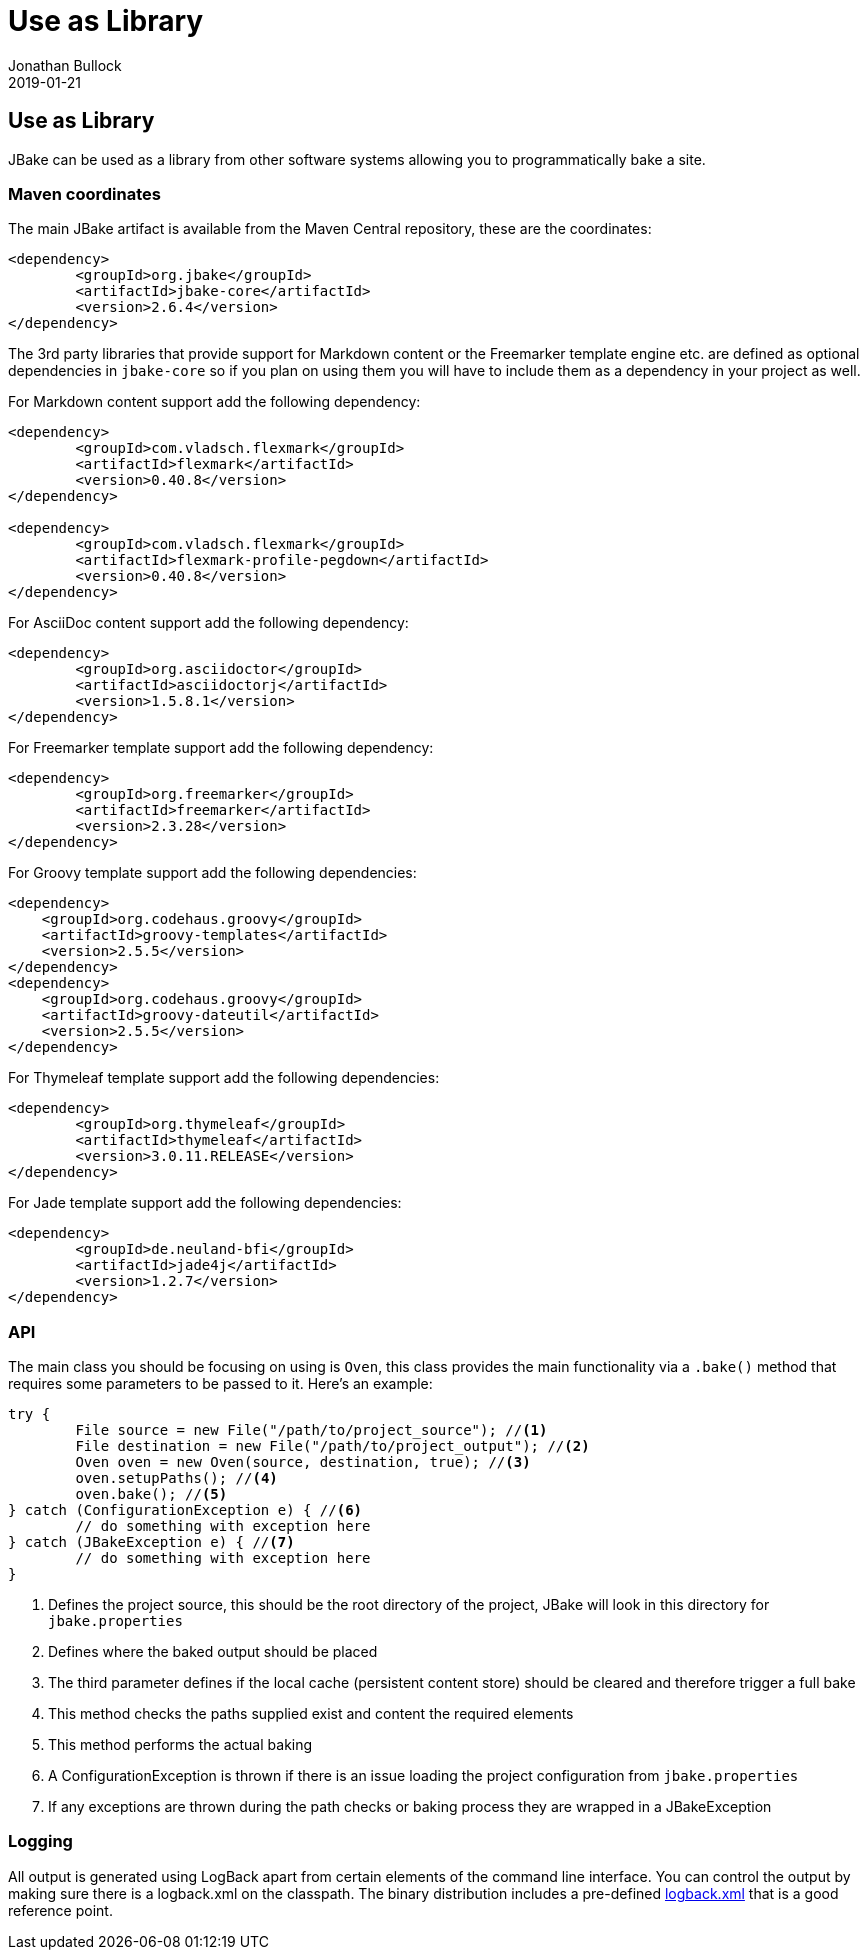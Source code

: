 = Use as Library
Jonathan Bullock
2019-01-21
:jbake-type: page
:jbake-tags: documentation
:jbake-status: published
:idprefix:

== Use as Library

JBake can be used as a library from other software systems allowing you to programmatically bake a site.

=== Maven coordinates

The main JBake artifact is available from the Maven Central repository, these are the coordinates:

[source,xml]
----
<dependency>
	<groupId>org.jbake</groupId>
	<artifactId>jbake-core</artifactId>
	<version>2.6.4</version>
</dependency>
----

The 3rd party libraries that provide support for Markdown content or the Freemarker template engine etc. are defined as optional dependencies in `jbake-core` so if 
you plan on using them you will have to include them as a dependency in your project as well.

For Markdown content support add the following dependency:

[source,xml]
----
<dependency>
	<groupId>com.vladsch.flexmark</groupId>
	<artifactId>flexmark</artifactId>
	<version>0.40.8</version>
</dependency>

<dependency>
	<groupId>com.vladsch.flexmark</groupId>
	<artifactId>flexmark-profile-pegdown</artifactId>
	<version>0.40.8</version>
</dependency>
----

For AsciiDoc content support add the following dependency:

[source,xml]
----
<dependency>
	<groupId>org.asciidoctor</groupId>
	<artifactId>asciidoctorj</artifactId>
	<version>1.5.8.1</version>
</dependency>
----

For Freemarker template support add the following dependency:

[source,xml]
----
<dependency>
	<groupId>org.freemarker</groupId>
	<artifactId>freemarker</artifactId>
	<version>2.3.28</version>
</dependency>
----

For Groovy template support add the following dependencies:

[source,xml]
----
<dependency>
    <groupId>org.codehaus.groovy</groupId>
    <artifactId>groovy-templates</artifactId>
    <version>2.5.5</version>
</dependency>
<dependency>
    <groupId>org.codehaus.groovy</groupId>
    <artifactId>groovy-dateutil</artifactId>
    <version>2.5.5</version>
</dependency>
----

For Thymeleaf template support add the following dependencies:

[source,xml]
----
<dependency>
	<groupId>org.thymeleaf</groupId>
	<artifactId>thymeleaf</artifactId>
	<version>3.0.11.RELEASE</version>
</dependency>
----

For Jade template support add the following dependencies:

[source,xml]
----
<dependency>
	<groupId>de.neuland-bfi</groupId>
	<artifactId>jade4j</artifactId>
	<version>1.2.7</version>
</dependency>
----

=== API

The main class you should be focusing on using is `Oven`, this class provides the main functionality via a `.bake()` method that requires some parameters to be 
passed to it. Here's an example:

[source, java, subs="attributes,verbatim"]
----
try {
	File source = new File("/path/to/project_source"); //<1>
	File destination = new File("/path/to/project_output"); //<2>
	Oven oven = new Oven(source, destination, true); //<3>
	oven.setupPaths(); //<4>
	oven.bake(); //<5>
} catch (ConfigurationException e) { //<6>
	// do something with exception here
} catch (JBakeException e) { //<7>
	// do something with exception here
}
----

<1> Defines the project source, this should be the root directory of the project, JBake will look in this directory for `jbake.properties`
<2> Defines where the baked output should be placed
<3> The third parameter defines if the local cache (persistent content store) should be cleared and therefore trigger a full bake
<4> This method checks the paths supplied exist and content the required elements
<5> This method performs the actual baking
<6> A ConfigurationException is thrown if there is an issue loading the project configuration from `jbake.properties`
<7> If any exceptions are thrown during the path checks or baking process they are wrapped in a JBakeException

=== Logging

All output is generated using LogBack apart from certain elements of the command line interface. You can control the output by making sure there is a logback.xml 
on the classpath. The binary distribution includes a pre-defined https://github.com/jbake-org/jbake/blob/master/src/main/logging/logback.xml[logback.xml] that is 
a good reference point.
